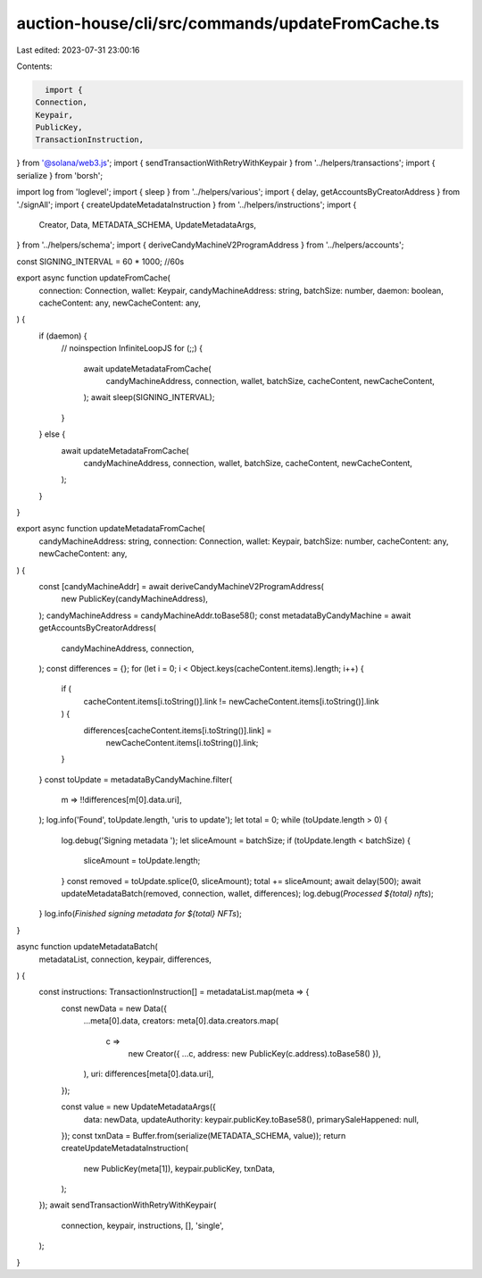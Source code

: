 auction-house/cli/src/commands/updateFromCache.ts
=================================================

Last edited: 2023-07-31 23:00:16

Contents:

.. code-block:: ts

    import {
  Connection,
  Keypair,
  PublicKey,
  TransactionInstruction,
} from '@solana/web3.js';
import { sendTransactionWithRetryWithKeypair } from '../helpers/transactions';
import { serialize } from 'borsh';

import log from 'loglevel';
import { sleep } from '../helpers/various';
import { delay, getAccountsByCreatorAddress } from './signAll';
import { createUpdateMetadataInstruction } from '../helpers/instructions';
import {
  Creator,
  Data,
  METADATA_SCHEMA,
  UpdateMetadataArgs,
} from '../helpers/schema';
import { deriveCandyMachineV2ProgramAddress } from '../helpers/accounts';

const SIGNING_INTERVAL = 60 * 1000; //60s

export async function updateFromCache(
  connection: Connection,
  wallet: Keypair,
  candyMachineAddress: string,
  batchSize: number,
  daemon: boolean,
  cacheContent: any,
  newCacheContent: any,
) {
  if (daemon) {
    // noinspection InfiniteLoopJS
    for (;;) {
      await updateMetadataFromCache(
        candyMachineAddress,
        connection,
        wallet,
        batchSize,
        cacheContent,
        newCacheContent,
      );
      await sleep(SIGNING_INTERVAL);
    }
  } else {
    await updateMetadataFromCache(
      candyMachineAddress,
      connection,
      wallet,
      batchSize,
      cacheContent,
      newCacheContent,
    );
  }
}

export async function updateMetadataFromCache(
  candyMachineAddress: string,
  connection: Connection,
  wallet: Keypair,
  batchSize: number,
  cacheContent: any,
  newCacheContent: any,
) {
  const [candyMachineAddr] = await deriveCandyMachineV2ProgramAddress(
    new PublicKey(candyMachineAddress),
  );
  candyMachineAddress = candyMachineAddr.toBase58();
  const metadataByCandyMachine = await getAccountsByCreatorAddress(
    candyMachineAddress,
    connection,
  );
  const differences = {};
  for (let i = 0; i < Object.keys(cacheContent.items).length; i++) {
    if (
      cacheContent.items[i.toString()].link !=
      newCacheContent.items[i.toString()].link
    ) {
      differences[cacheContent.items[i.toString()].link] =
        newCacheContent.items[i.toString()].link;
    }
  }
  const toUpdate = metadataByCandyMachine.filter(
    m => !!differences[m[0].data.uri],
  );
  log.info('Found', toUpdate.length, 'uris to update');
  let total = 0;
  while (toUpdate.length > 0) {
    log.debug('Signing metadata ');
    let sliceAmount = batchSize;
    if (toUpdate.length < batchSize) {
      sliceAmount = toUpdate.length;
    }
    const removed = toUpdate.splice(0, sliceAmount);
    total += sliceAmount;
    await delay(500);
    await updateMetadataBatch(removed, connection, wallet, differences);
    log.debug(`Processed ${total} nfts`);
  }
  log.info(`Finished signing metadata for ${total} NFTs`);
}

async function updateMetadataBatch(
  metadataList,
  connection,
  keypair,
  differences,
) {
  const instructions: TransactionInstruction[] = metadataList.map(meta => {
    const newData = new Data({
      ...meta[0].data,
      creators: meta[0].data.creators.map(
        c =>
          new Creator({ ...c, address: new PublicKey(c.address).toBase58() }),
      ),
      uri: differences[meta[0].data.uri],
    });

    const value = new UpdateMetadataArgs({
      data: newData,
      updateAuthority: keypair.publicKey.toBase58(),
      primarySaleHappened: null,
    });
    const txnData = Buffer.from(serialize(METADATA_SCHEMA, value));
    return createUpdateMetadataInstruction(
      new PublicKey(meta[1]),
      keypair.publicKey,
      txnData,
    );
  });
  await sendTransactionWithRetryWithKeypair(
    connection,
    keypair,
    instructions,
    [],
    'single',
  );
}


